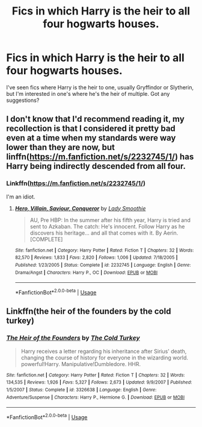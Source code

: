 #+TITLE: Fics in which Harry is the heir to all four hogwarts houses.

* Fics in which Harry is the heir to all four hogwarts houses.
:PROPERTIES:
:Author: frostking104
:Score: 0
:DateUnix: 1571269244.0
:DateShort: 2019-Oct-17
:FlairText: Request
:END:
I've seen fics where Harry is the heir to one, usually Gryffindor or Slytherin, but I'm interested in one's where he's the heir of multiple. Got any suggestions?


** I don't know that I'd recommend reading it, my recollection is that I considered it pretty bad even at a time when my standards were way lower than they are now, but linffn([[https://m.fanfiction.net/s/2232745/1/]]) has Harry being indirectly descended from all four.
:PROPERTIES:
:Author: DeliSoupItExplodes
:Score: 1
:DateUnix: 1571313864.0
:DateShort: 2019-Oct-17
:END:

*** Linkffn([[https://m.fanfiction.net/s/2232745/1/]])

I'm an idiot.
:PROPERTIES:
:Author: DeliSoupItExplodes
:Score: 2
:DateUnix: 1571314341.0
:DateShort: 2019-Oct-17
:END:

**** [[https://www.fanfiction.net/s/2232745/1/][*/Hero, Villain, Saviour, Conqueror/*]] by [[https://www.fanfiction.net/u/707892/Lady-Smoothie][/Lady Smoothie/]]

#+begin_quote
  AU, Pre HBP: In the summer after his fifth year, Harry is tried and sent to Azkaban. The catch: He's innocent. Follow Harry as he discovers his heritage... and all that comes with it. By Aerin. [COMPLETE]
#+end_quote

^{/Site/:} ^{fanfiction.net} ^{*|*} ^{/Category/:} ^{Harry} ^{Potter} ^{*|*} ^{/Rated/:} ^{Fiction} ^{T} ^{*|*} ^{/Chapters/:} ^{32} ^{*|*} ^{/Words/:} ^{82,570} ^{*|*} ^{/Reviews/:} ^{1,833} ^{*|*} ^{/Favs/:} ^{2,820} ^{*|*} ^{/Follows/:} ^{1,006} ^{*|*} ^{/Updated/:} ^{7/18/2005} ^{*|*} ^{/Published/:} ^{1/23/2005} ^{*|*} ^{/Status/:} ^{Complete} ^{*|*} ^{/id/:} ^{2232745} ^{*|*} ^{/Language/:} ^{English} ^{*|*} ^{/Genre/:} ^{Drama/Angst} ^{*|*} ^{/Characters/:} ^{Harry} ^{P.,} ^{OC} ^{*|*} ^{/Download/:} ^{[[http://www.ff2ebook.com/old/ffn-bot/index.php?id=2232745&source=ff&filetype=epub][EPUB]]} ^{or} ^{[[http://www.ff2ebook.com/old/ffn-bot/index.php?id=2232745&source=ff&filetype=mobi][MOBI]]}

--------------

*FanfictionBot*^{2.0.0-beta} | [[https://github.com/tusing/reddit-ffn-bot/wiki/Usage][Usage]]
:PROPERTIES:
:Author: FanfictionBot
:Score: 1
:DateUnix: 1571314355.0
:DateShort: 2019-Oct-17
:END:


** Linkffn(the heir of the founders by the cold turkey)
:PROPERTIES:
:Author: anontarg
:Score: 1
:DateUnix: 1571321652.0
:DateShort: 2019-Oct-17
:END:

*** [[https://www.fanfiction.net/s/3326638/1/][*/The Heir of the Founders/*]] by [[https://www.fanfiction.net/u/1173723/The-Cold-Turkey][/The Cold Turkey/]]

#+begin_quote
  Harry receives a letter regarding his inheritance after Sirius' death, changing the course of history for everyone in the wizarding world. powerful!Harry. Manipulative!Dumbledore. HHR.
#+end_quote

^{/Site/:} ^{fanfiction.net} ^{*|*} ^{/Category/:} ^{Harry} ^{Potter} ^{*|*} ^{/Rated/:} ^{Fiction} ^{T} ^{*|*} ^{/Chapters/:} ^{32} ^{*|*} ^{/Words/:} ^{134,535} ^{*|*} ^{/Reviews/:} ^{1,926} ^{*|*} ^{/Favs/:} ^{5,327} ^{*|*} ^{/Follows/:} ^{2,673} ^{*|*} ^{/Updated/:} ^{9/9/2007} ^{*|*} ^{/Published/:} ^{1/5/2007} ^{*|*} ^{/Status/:} ^{Complete} ^{*|*} ^{/id/:} ^{3326638} ^{*|*} ^{/Language/:} ^{English} ^{*|*} ^{/Genre/:} ^{Adventure/Suspense} ^{*|*} ^{/Characters/:} ^{Harry} ^{P.,} ^{Hermione} ^{G.} ^{*|*} ^{/Download/:} ^{[[http://www.ff2ebook.com/old/ffn-bot/index.php?id=3326638&source=ff&filetype=epub][EPUB]]} ^{or} ^{[[http://www.ff2ebook.com/old/ffn-bot/index.php?id=3326638&source=ff&filetype=mobi][MOBI]]}

--------------

*FanfictionBot*^{2.0.0-beta} | [[https://github.com/tusing/reddit-ffn-bot/wiki/Usage][Usage]]
:PROPERTIES:
:Author: FanfictionBot
:Score: 1
:DateUnix: 1571321672.0
:DateShort: 2019-Oct-17
:END:
